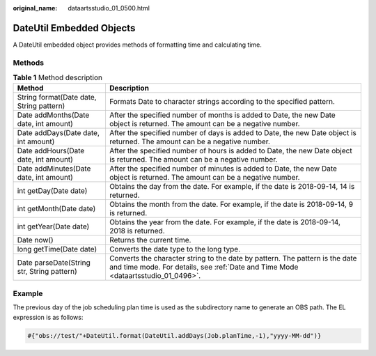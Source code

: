 :original_name: dataartsstudio_01_0500.html

.. _dataartsstudio_01_0500:

DateUtil Embedded Objects
=========================

A DateUtil embedded object provides methods of formatting time and calculating time.

Methods
-------

.. table:: **Table 1** Method description

   +--------------------------------------------+-------------------------------------------------------------------------------------------------------------------------------------------------------------------+
   | Method                                     | Description                                                                                                                                                       |
   +============================================+===================================================================================================================================================================+
   | String format(Date date, String pattern)   | Formats Date to character strings according to the specified pattern.                                                                                             |
   +--------------------------------------------+-------------------------------------------------------------------------------------------------------------------------------------------------------------------+
   | Date addMonths(Date date, int amount)      | After the specified number of months is added to Date, the new Date object is returned. The amount can be a negative number.                                      |
   +--------------------------------------------+-------------------------------------------------------------------------------------------------------------------------------------------------------------------+
   | Date addDays(Date date, int amount)        | After the specified number of days is added to Date, the new Date object is returned. The amount can be a negative number.                                        |
   +--------------------------------------------+-------------------------------------------------------------------------------------------------------------------------------------------------------------------+
   | Date addHours(Date date, int amount)       | After the specified number of hours is added to Date, the new Date object is returned. The amount can be a negative number.                                       |
   +--------------------------------------------+-------------------------------------------------------------------------------------------------------------------------------------------------------------------+
   | Date addMinutes(Date date, int amount)     | After the specified number of minutes is added to Date, the new Date object is returned. The amount can be a negative number.                                     |
   +--------------------------------------------+-------------------------------------------------------------------------------------------------------------------------------------------------------------------+
   | int getDay(Date date)                      | Obtains the day from the date. For example, if the date is 2018-09-14, 14 is returned.                                                                            |
   +--------------------------------------------+-------------------------------------------------------------------------------------------------------------------------------------------------------------------+
   | int getMonth(Date date)                    | Obtains the month from the date. For example, if the date is 2018-09-14, 9 is returned.                                                                           |
   +--------------------------------------------+-------------------------------------------------------------------------------------------------------------------------------------------------------------------+
   | int getYear(Date date)                     | Obtains the year from the date. For example, if the date is 2018-09-14, 2018 is returned.                                                                         |
   +--------------------------------------------+-------------------------------------------------------------------------------------------------------------------------------------------------------------------+
   | Date now()                                 | Returns the current time.                                                                                                                                         |
   +--------------------------------------------+-------------------------------------------------------------------------------------------------------------------------------------------------------------------+
   | long getTime(Date date)                    | Converts the date type to the long type.                                                                                                                          |
   +--------------------------------------------+-------------------------------------------------------------------------------------------------------------------------------------------------------------------+
   | Date parseDate(String str, String pattern) | Converts the character string to the date by pattern. The pattern is the date and time mode. For details, see :ref:`Date and Time Mode <dataartsstudio_01_0496>`. |
   +--------------------------------------------+-------------------------------------------------------------------------------------------------------------------------------------------------------------------+

**Example**
-----------

The previous day of the job scheduling plan time is used as the subdirectory name to generate an OBS path. The EL expression is as follows:

.. code-block::

   #{"obs://test/"+DateUtil.format(DateUtil.addDays(Job.planTime,-1),"yyyy-MM-dd")}

